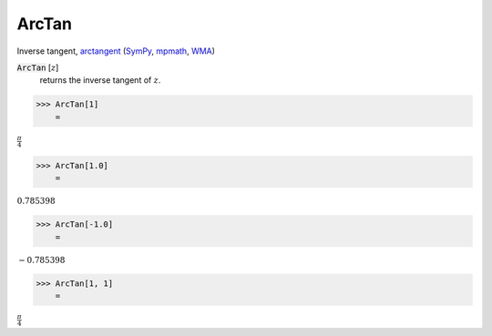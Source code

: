 ArcTan
======

Inverse tangent, `arctangent <https://en.wikipedia.org/wiki/Inverse_trigonometric_functions#Principal_values>`_ (`SymPy <https://docs.sympy.org/latest/modules/functions/elementary.html#atan>`_, `mpmath <https://mpmath.org/doc/current/functions/trigonometric.html#atan>`_, `WMA <https://reference.wolfram.com/language/ref/ArcTan.html>`_)


:code:`ArcTan` [:math:`z`]
    returns the inverse tangent of :math:`z`.





>>> ArcTan[1]
    =

:math:`\frac{ \pi }{4}`


>>> ArcTan[1.0]
    =

:math:`0.785398`


>>> ArcTan[-1.0]
    =

:math:`-0.785398`


>>> ArcTan[1, 1]
    =

:math:`\frac{ \pi }{4}`


